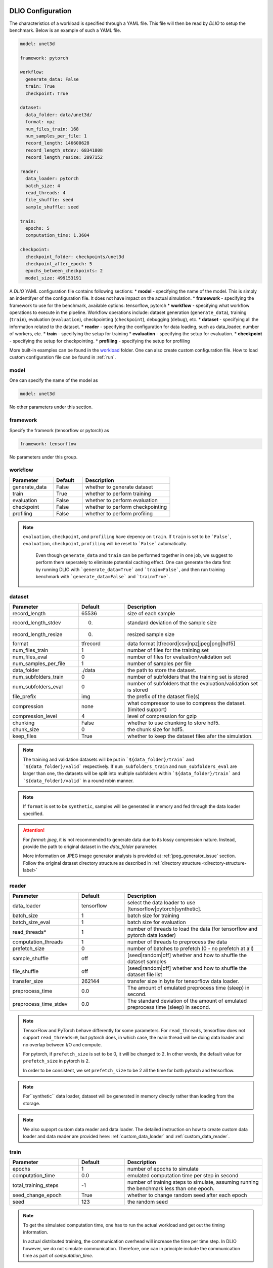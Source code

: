 .. _yaml: 

DLIO Configuration
==============================================
The characteristics of a workload is specified through a YAML file. This file will then be read by `DLIO` to setup the benchmark. Below is an example of such a YAML file. 

.. code-block:: yaml
  
  model: unet3d

  framework: pytorch

  workflow:
    generate_data: False
    train: True
    checkpoint: True

  dataset: 
    data_folder: data/unet3d/
    format: npz
    num_files_train: 168
    num_samples_per_file: 1
    record_length: 146600628
    record_length_stdev: 68341808
    record_length_resize: 2097152
    
  reader: 
    data_loader: pytorch
    batch_size: 4
    read_threads: 4
    file_shuffle: seed
    sample_shuffle: seed

  train:
    epochs: 5
    computation_time: 1.3604

  checkpoint:
    checkpoint_folder: checkpoints/unet3d
    checkpoint_after_epoch: 5
    epochs_between_checkpoints: 2
    model_size: 499153191

A `DLIO` YAML configuration file contains following sections: 
* **model** - specifying the name of the model. This is simply an indentifyer of the configuration file. It does not have impact on the actual simulation. 
* **framework** - specifying the framework to use for the benchmark, available options: tensorflow, pytorch
* **workflow** - specifying what workflow operations to execute in the pipeline. Workflow operations include: dataset generation (``generate_data``), training (``train``), evaluation (``evaluation``), checkpointing (``checkpoint``), debugging (``debug``), etc. 
* **dataset** - specifying all the information related to the dataset. 
* **reader** - specifying the configuration for data loading, such as data_loader, number of workers, etc. 
* **train** - specifying the setup for training
* **evaluation** - specifying the setup for evaluation. 
* **checkpoint** - specifying the setup for checkpointing. 
* **profiling** - specifying the setup for profiling

More built-in examples can be found in the `workload`_ folder. One can also create custom configuration file. How to load custom configuration file can be found in :ref:`run`. 

model
------------------
One can specify the name of the model as 

.. code-block:: yaml

  model: unet3d

No other parameters under this section. 


framework
-------------------
Specify the frameork (tensorflow or pytorch) as 

.. code-block:: yaml

  framework: tensorflow

No parameters under this group. 


workflow
------------------
.. list-table:: 
   :widths: 15 10 30
   :header-rows: 1

   * - Parameter
     - Default
     - Description
   * - generate_data
     - False
     - whether to generate dataset
   * - train
     - True
     - whether to perform training
   * - evaluation
     - False
     - whether to perform evaluation
   * - checkpoint
     - False
     - whether to perform checkpointing
   * - profiling
     - False
     - whether to perform profiling

.. note:: 

 ``evaluation``, ``checkpoint``, and ``profiling`` have depency on ``train``. If ``train`` is set to be ```False```, ``evaluation``, ``checkpoint``, ``profiling`` will be reset to ```False``` automatically. 

  Even though ``generate_data`` and ``train`` can be performed together in one job, we suggest to perform them seperately to eliminate potential caching effect. One can generate the data first by running DLIO with ```generate_data=True``` and ```train=False```, and then run training benchmark with ```generate_data=False``` and ```train=True```. 

dataset
------------------
.. list-table:: 
   :widths: 15 10 30
   :header-rows: 1

   * - Parameter
     - Default
     - Description
   * - record_length
     - 65536
     - size of each sample
   * - record_length_stdev
     - 0.
     - standard deviation of the sample size
   * - record_length_resize
     - 0. 
     - resized sample size 
   * - format
     - tfrecord
     - data format [tfrecord|csv|npz|jpeg|png|hdf5]
   * - num_files_train
     - 1
     - number of files for the training set
   * - num_files_eval
     - 0
     - number of files for evaluation/validation set
   * - num_samples_per_file
     - 1
     - number of samples per file
   * - data_folder
     - ./data
     - the path to store the dataset. 
   * - num_subfolders_train
     - 0
     - number of subfolders that the training set is stored
   * - num_subfolders_eval
     - 0
     - number of subfolders that the evaluation/validation set is stored
   * - file_prefix
     - img
     - the prefix of the dataset file(s)
   * - compression
     - none
     - what compressor to use to compress the dataset. (limited support)
   * - compression_level
     - 4
     - level of compression for gzip
   * - chunking
     - False
     - whether to use chunking to store hdf5. 
   * - chunk_size
     - 0
     - the chunk size for hdf5. 
   * - keep_files
     - True
     - whether to keep the dataset files afer the simulation.    

.. note:: 

  The training and validation datasets will be put in ```${data_folder}/train``` and ```${data_folder}/valid``` respectively. If ``num_subfolders_train`` and ``num_subfolders_eval`` are larger than one, the datasets will be split into multiple subfolders within ```${data_folder}/train``` and ```${data_folder}/valid``` in a round robin manner. 

.. note:: 

  If ``format`` is set to be ``synthetic``, samples will be generated in memory and fed through the data loader specified. 

.. attention::
  
  For `format: jpeg`, it is not recommended to generate data due to its lossy compression nature. Instead, provide the path to original dataset in the `data_folder` parameter. 

  More information on JPEG image generator analysis is provided at :ref:`jpeg_generator_issue` section. 
  Follow the original dataset directory structure as described in :ref:`directory structure <directory-structure-label>`
  
reader 
------------------
.. list-table:: 
   :widths: 15 10 30
   :header-rows: 1

   * - Parameter
     - Default
     - Description
   * - data_loader
     - tensorflow
     - select the data loader to use [tensorflow|pytorch|synthetic]. 
   * - batch_size
     - 1 
     - batch size for training
   * - batch_size_eval
     - 1 
     - batch size for evaluation
   * - read_threads* 
     - 1
     - number of threads to load the data (for tensorflow and pytorch data loader)
   * - computation_threads
     - 1
     - number of threads to preprocess the data
   * - prefetch_size
     - 0
     - number of batches to prefetch (0 - no prefetch at all)
   * - sample_shuffle
     - off
     - [seed|random|off] whether and how to shuffle the dataset samples
   * - file_shuffle
     - off
     - [seed|random|off] whether and how to shuffle the dataset file list
   * - transfer_size
     - 262144
     - transfer size in byte for tensorflow data loader. 
   * - preprocess_time
     - 0.0
     - The amount of emulated preprocess time (sleep) in second. 
   * - preprocess_time_stdev
     - 0.0
     - The standard deviation of the amount of emulated preprocess time (sleep) in second. 
.. note:: 

  TensorFlow and PyTorch behave differently for some parameters. For ``read_threads``, tensorflow does 
  not support ``read_threads=0``, but pytorch does, in which case, the main thread will be doing data loader and no overlap between I/O and compute. 

  For pytorch, if ``prefetch_size`` is set to be 0, it will be changed to 2. In other words, the default value for ``prefetch_size`` in pytorch is 2. 

  In order to be consistent, we set ``prefetch_size`` to be 2 all the time for both pytorch and tensorflow. 

.. note:: 
  For``synthetic`` data loader, dataset will be generated in memory directly rather than loading from the storage. 

.. note:: 

  We also supoprt custom data reader and data loader. The detailed instruction on how to create custom data loader and data reader are provided here: :ref:`custom_data_loader` and :ref:`custom_data_reader`. 

train
------------------
.. list-table:: 
   :widths: 15 10 30
   :header-rows: 1

   * - Parameter
     - Default
     - Description
   * - epochs
     - 1
     - number of epochs to simulate
   * - computation_time
     - 0.0
     - emulated computation time per step in second
   * - total_training_steps
     - -1
     - number of training steps to simulate, assuming running the benchmark less than one epoch. 
   * - seed_change_epoch
     - True
     - whether to change random seed after each epoch
   * - seed
     - 123
     - the random seed     

.. note:: 

  To get the simulated computation time, one has to run the actual workload and get out the timing information. 

  In actual distributed training, the communication overhead will increase the time per time step. In DLIO however, we do not simulate communication. Therefore, one can in principle include the communication time as part of `computation_time`. 


evaluation
------------------
.. list-table:: 
   :widths: 15 10 30
   :header-rows: 1

   * - Parameter
     - Default
     - Description
   * - eval_time
     - 0
     - emulated computation time (sleep) for each evaluation step. 
   * - eval_time_stdev
     - 0
     - standard deviation of the emulated computation time (sleep) for each evaluation step. 
   * - epochs_between_evals
     - 1
     - evaluate after x number of epochs

checkpoint
------------------
.. list-table:: 
   :widths: 15 10 30
   :header-rows: 1

   * - Parameter
     - Default
     - Description
   * - checkpoint_folder
     - ./checkpoints/
     - the folder to save the checkpoints
   * - checkpoing_after_epoch
     - 1
     - start checkpointing after certain number of epochs specified 
   * - epochs_between_checkpoints
     - 1
     - performing one checkpointing per certain number of epochs specified
   * - steps_between_checkpoints
     - -1
     - performing one checkpointing per certain number of steps specified
   * - model_size
     - 10240
     - the size of the model parameters per GPU in bytes
   * - optimization_groups
     - []
     - List of optimization group tensors. Use Array notation for yaml.
   * - num_layers
     - 1
     - Number of layers to checkpoint. Each layer would be checkpointed separately.
   * - layer_parameters
     - []
     - List of parameters per layer. This is used to perform I/O per layer.
   * - type
     - rank_zero
     - Which rank performs this checkpoint. All ranks (all_ranks) or Rank 0 (rank_zero).
   * - tensor_parallelism
     - 1
     - Tensor parallelism for model. Used to determine the number of layer model files.
   * - pipeline_parallelism
     - 1
     - Pipeline parallelism for model.

.. note::
   
   By default, if checkpoint is enabled, it will perform checkpointing from every epoch.

   One can perform multiple checkpoints within a single epoch, by setting ``steps_between_checkpoints``. If ``steps_between_checkpoints`` is set to be a positive number, ``epochs_between_checkpoints`` will be ignored.
   

output
------------------
.. list-table:: 
   :widths: 15 10 30
   :header-rows: 1

   * - Parameter
     - Default
     - Description
   * - folder
     - None
     - The output folder name.
   * - log_file
     - dlio.log
     - log file name  

.. note::
   
   If ``folder`` is not set (None), the output folder will be ```hydra_log/unet3d/$DATE-$TIME```. 

profiling
------------------
.. list-table:: 
   :widths: 15 10 30
   :header-rows: 1

   * - Parameter
     - Default
     - Description
   * - iostat_devices**
     - [sda, sdb]
     - specifying the devices to perform iostat tracing.  

.. note::
   
   We support multi-level profiling using:
    * ``dlio_profiler``: https://github.com/hariharan-devarajan/dlio-profiler. DLIO_PROFILER_ENABLE=1 has to be set to enable profiler.
    Please refer to :ref:`profiling` on how to enable these profiling tools. 

How to create a DLIO configuration YAML file
=============================================
Creating a YAML file for a workload is very straight forward. Most of the options are essentially the same with the actual workload, such as ``framework``, ``reader``, and many options in ``train``, ``evaluation``, such as ``epochs``. The main work involved is to find out the dataset information and the computation time. For the former, one can to check the original dataset to find out the number of files for training, how many samples per file, and the sample size, data format, etc. For the latter, one has to run the actual workload to find out the comptuation time per training step. One might have to add timing stamp before and after the training step. 

The YAML files are stored in the `workload`_ folder.
It then can be loaded by ```dlio_benchmark``` through hydra (https://hydra.cc/). This will override the default settings. One can override the configurations through command line (https://hydra.cc/docs/advanced/override_grammar/basic/).

.. _workload: https://github.com/argonne-lcf/dlio_benchmark/tree/main/dlio_benchmark/configs/workload

